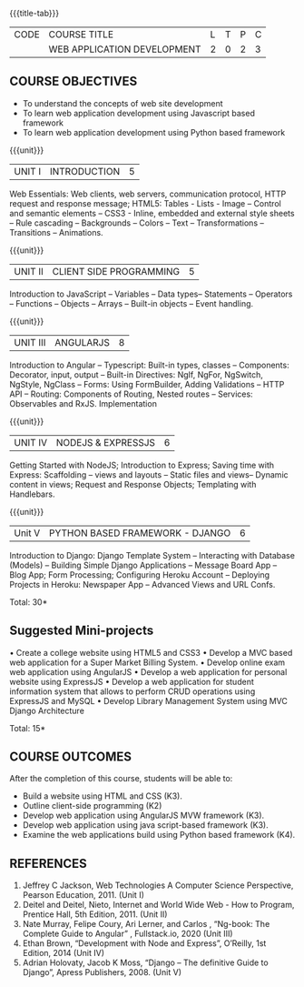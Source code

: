 
:properties:
:author: Suresh J
:date: 04.05.2022										
:end:

#+startup: showall
{{{title-tab}}}
| CODE | COURSE TITLE                | L | T | P | C |
|      | WEB APPLICATION DEVELOPMENT | 2 | 0 | 2 | 3 |

** COURSE OBJECTIVES
- To understand the concepts of web site development
- To learn web application development using Javascript based framework
- To learn web application development using Python based framework


{{{unit}}}
| UNIT I | INTRODUCTION | 5 |
Web Essentials: Web clients, web servers, communication protocol, HTTP request and response message; HTML5: Tables - Lists - Image – Control and semantic elements – CSS3 - Inline, embedded and external style sheets – Rule cascading – Backgrounds – Colors – Text – Transformations – Transitions – Animations.

{{{unit}}}
| UNIT II | CLIENT SIDE PROGRAMMING | 5 |
Introduction to JavaScript – Variables – Data types– Statements – Operators – Functions – Objects – Arrays – Built-in objects – Event handling.

{{{unit}}}
| UNIT III | ANGULARJS | 8 |
Introduction to Angular – Typescript: Built-in types, classes – Components: Decorator, input, output – Built-in Directives: NgIf, NgFor, NgSwitch, NgStyle, NgClass – Forms: Using FormBuilder, Adding Validations  – HTTP API – Routing: Components of Routing, Nested routes – Services: Observables and RxJS. Implementation 

{{{unit}}}
| UNIT IV | NODEJS & EXPRESSJS  | 6 |
Getting Started with NodeJS; Introduction to Express; Saving time with Express: Scaffolding – views and layouts – Static files and views– Dynamic content in views; Request and Response Objects; Templating with Handlebars.

{{{unit}}}
|Unit V|PYTHON BASED FRAMEWORK - DJANGO  |6|
Introduction to Django: Django Template System – Interacting with Database (Models) – Building Simple Django Applications – Message Board App – Blog App;  Form Processing; Configuring Heroku Account – Deploying Projects in Heroku: Newspaper App – Advanced Views and URL Confs.

\hfill *Total: 30*

** Suggested Mini-projects
•	Create a college website using HTML5 and CSS3
•	Develop a MVC based web application for a Super Market Billing System. 
•	Develop online exam web application using AngularJS
•	Develop a web application for personal website using ExpressJS
•	Develop a web application for student information system that allows to perform CRUD operations using ExpressJS and MySQL
•	Develop Library Management System using MVC Django Architecture

\hfill *Total: 15*

** COURSE OUTCOMES
After the completion of this course, students will be able to:
- Build a website using HTML and CSS (K3). 
- Outline client-side programming (K2)
- Develop web application using AngularJS MVW framework (K3). 
- Develop web application using java script-based framework (K3). 
- Examine the web applications build using Python based framework (K4).


** REFERENCES
1. Jeffrey C Jackson, Web Technologies A Computer Science Perspective, Pearson Education, 2011. (Unit I) 
2.	Deitel and Deitel, Nieto, Internet and World Wide Web - How to Program, Prentice Hall, 5th Edition, 2011. (Unit II) 
3.	Nate Murray, Felipe Coury, Ari Lerner, and Carlos , “Ng-book: The Complete Guide to Angular” ,  Fullstack.io, 2020 (Unit III)
4.	Ethan Brown, “Development with Node and Express”, O’Reilly, 1st Edition, 2014 (Unit IV)
5.	Adrian Holovaty, Jacob K Moss, “Django – The definitive Guide to Django”, Apress Publishers, 2008. (Unit V)

